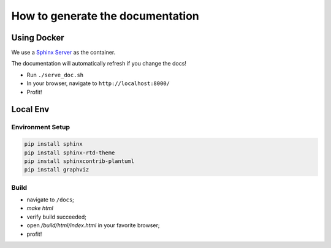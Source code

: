 How to generate the documentation
#################################

Using Docker
============

We use a `Sphinx Server`_ as the container.

The documentation will automatically refresh if you change the docs!

* Run ``./serve_doc.sh``
* In your browser, navigate to ``http://localhost:8000/``
* Profit!


Local Env
=========

Environment Setup
-----------------

.. code-block:: bash

    pip install sphinx
    pip install sphinx-rtd-theme
    pip install sphinxcontrib-plantuml
    pip install graphviz

Build
-----

* navigate to ``/docs``;
* `make html`
* verify build succeeded;
* open `/build/html/index.html` in your favorite browser;
* profit!


.. _Sphinx Server: https://github.com/dldl/sphinx-server